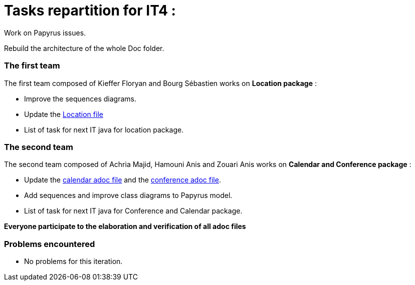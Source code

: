 = Tasks repartition for IT4 :

 

Work on Papyrus issues.

 

Rebuild the architecture of the whole Doc folder.

 

=== The first team
The first team composed of Kieffer Floryan and Bourg Sébastien works on *Location package* :

 

- Improve the sequences diagrams.

 

- Update the https://github.com/sebastienbourg/J-Confs/blob/master/Doc/UML%20documentation/Location.adoc[Location file] 

 

- List of task for next IT java for location package.

 

 

=== The second team

 

The second team composed of  Achria Majid, Hamouni Anis and Zouari Anis works on *Calendar and Conference package* :

 

- Update the https://github.com/sebastienbourg/J-Confs/blob/master/Doc/UML%20documentation/Calendar.adoc[calendar adoc file] and the https://github.com/sebastienbourg/J-Confs/blob/master/Doc/UML%20documentation/Conference.adoc[conference adoc file]. 

 

- Add sequences and improve class diagrams to Papyrus model.

 

- List of task for next IT java for Conference and Calendar package.

 


*Everyone participate to the elaboration and verification of all adoc files*

 

=== Problems encountered

 

- No problems for this iteration.
